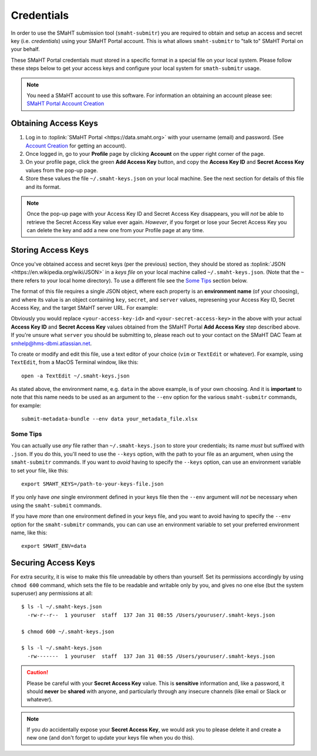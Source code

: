 ===========
Credentials
===========

In order to use the SMaHT submission tool (``smaht-submitr``)
you are required to obtain and setup an access and secret key (i.e. `credentials`)
using your SMaHT Portal account. This is what allows ``smaht-submitr`` to "talk to" SMaHT Portal on your behalf.

These SMaHT Portal credentials must stored in a specific format in a special file on your local system.
Please follow these steps below to get your access keys and configure your local system for ``smath-submitr`` usage.

.. note::
   You need a SMaHT account to use this software. For information an obtaining an account please see:
   `SMaHT Portal Account Creation <account_creation.html>`_

Obtaining Access Keys
---------------------

#. Log in to :toplink:`SMaHT Portal <https://data.smaht.org>` with your username (email) and password. (See `Account Creation <account_creation.html>`_ for getting an account).
#. Once logged in, go to your **Profile** page by clicking **Account** on the upper right corner of the page.
#. On your profile page, click the green **Add Access Key** button, and copy the **Access Key ID** and **Secret Access Key** values from the pop-up page.
#. Store these values the file ``~/.smaht-keys.json`` on your local machine. See the next section for details of this file and its format.

.. note::
   Once the pop-up page with your Access Key ID and Secret Access Key disappears, you will `not` be able to retrieve the Secret Access Key value ever again.
   `However`, if you forget or lose your Secret Access Key you can delete the key and add a new one from your Profile page at any time.

Storing Access Keys
-------------------

Once you've obtained access and secret keys (per the previous) section,
they should be stored as :toplink:`JSON <https://en.wikipedia.org/wiki/JSON>`
in a `keys file` on your local machine called ``~/.smaht-keys.json``.
(Note that the ``~`` there refers to your local home directory).
To use a different file see the `Some Tips <#id1>`_ section below.

The format of this file requires a single JSON object,
where each property is an **environment name** (of your choosing), and where its value is
an object containing ``key``, ``secret``, and ``server`` values, represening your Access Key ID,
Secret Access Key, and the target SMaHT server URL. For example:

.. code-block::
   :linenos:


   {
       "data": {
           "key": "<your-access-key-id>",
           "secret": "<your-secret-access-key>",
           "server": "https://data.smaht.org"
       },
       "staging": {
           "key": "<your-access-key-id>",
           "secret": "<your-secret-access-key>",
           "server": "https://staging.smaht.org"
       }
   }

Obviously you would replace ``<your-access-key-id>`` and ``<your-secret-access-key>``
in the above with your actual **Access Key ID** and **Secret Access Key** values
obtained from the SMaHT Portal **Add Access Key** step described above.
If you're unsure what ``server`` you should be submitting to,
please reach out to your contact on the SMaHT DAC Team at
`smhelp@hms-dbmi.atlassian.net <mailto:smhelp@hms-dbmi.atlassian.net>`_.

To create or modify and edit this file, use a text editor of your choice (``vim`` or ``TextEdit`` or whatever).
For example, using ``TextEdit``, from a MacOS Terminal window, like this::

    open -a TextEdit ~/.smaht-keys.json

As stated above, the environment name, e.g. ``data`` in the above example,
is of your own choosing.
And it is **important** to note that this name needs to be used as an argument to the  ``--env`` option
for the various ``smaht-submitr`` commands, for example::

    submit-metadata-bundle --env data your_metadata_file.xlsx


Some Tips
~~~~~~~~~
You can actually use `any` file rather than ``~/.smaht-keys.json`` to store your credentials;
its name `must` but suffixed with ``.json``.
If you do this, you'll need to use the ``--keys`` option, with the path to your file as an argument,
when using the ``smaht-submitr`` commands.
If you want to `avoid` having to specify the ``--keys`` option,
can use an environment variable to set your file, like this::

    export SMAHT_KEYS=/path-to-your-keys-file.json

If you only have `one` single environment defined in your keys file
then the ``--env`` argument will `not` be necessary when using the ``smaht-submit`` commands.

If you have `more` than one environment defined in your keys file,
and you want to avoid having to specify the ``--env`` option for the ``smaht-submitr`` commands, you can
can use an environment variable to set your preferred environment name, like this::

    export SMAHT_ENV=data

Securing Access Keys
--------------------

For extra security, it is wise to make this file unreadable by others than yourself.
Set its permissions accordingly by using ``chmod 600`` command,
which sets the file to be readable and writable only by you,
and gives no one else (but the system superuser) any permissions at all::

   $ ls -l ~/.smaht-keys.json
     -rw-r--r--  1 youruser  staff  137 Jan 31 08:55 /Users/youruser/.smaht-keys.json

   $ chmod 600 ~/.smaht-keys.json

   $ ls -l ~/.smaht-keys.json
     -rw-------  1 youruser  staff  137 Jan 31 08:55 /Users/youruser/.smaht-keys.json

.. caution::
    Please be careful with your **Secret Access Key** value.
    This is **sensitive** information and, like a password, it should **never** be
    **shared** with anyone, and particularly through any insecure channels (like email or Slack or whatever).

.. note::
    If you `do` accidentally expose your **Secret Access Key**, we would ask you to please
    delete it and create a new one (and don't forget to update your keys file when you do this).
